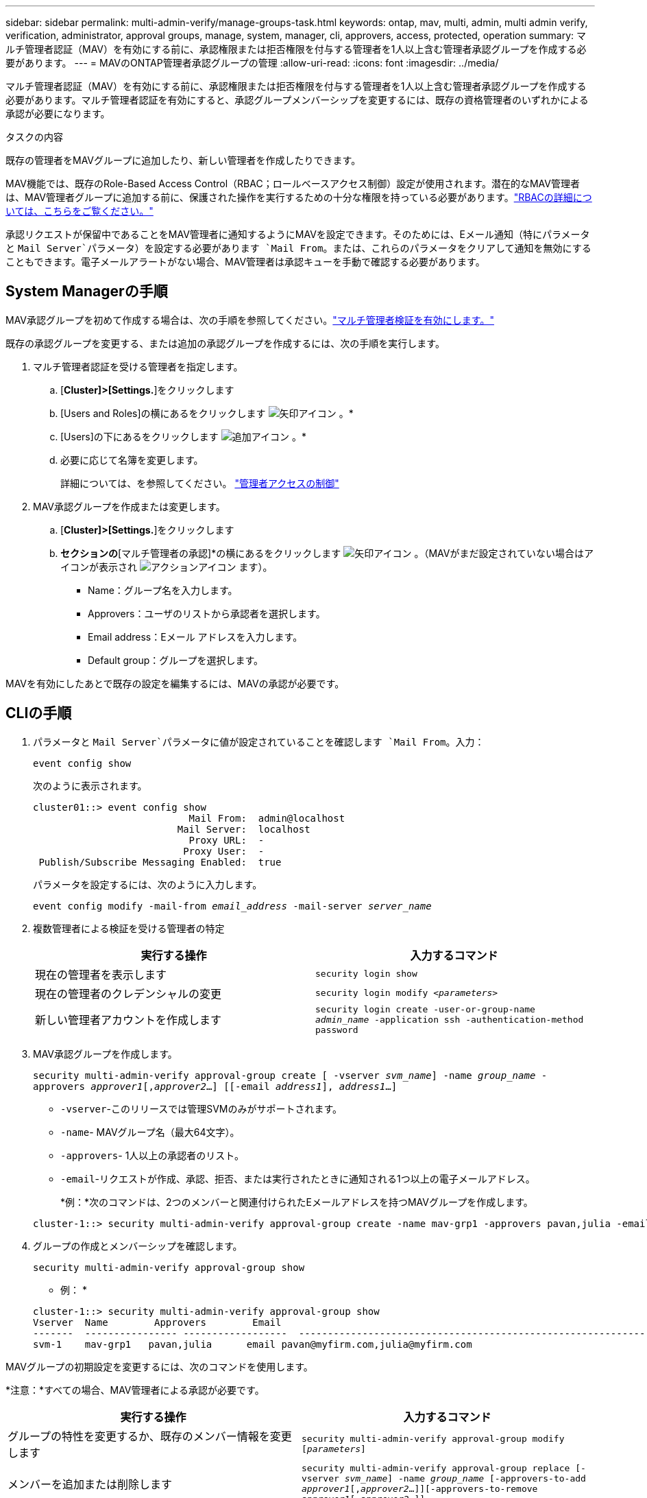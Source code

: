 ---
sidebar: sidebar 
permalink: multi-admin-verify/manage-groups-task.html 
keywords: ontap, mav, multi, admin, multi admin verify, verification, administrator, approval groups, manage, system, manager, cli, approvers, access, protected, operation 
summary: マルチ管理者認証（MAV）を有効にする前に、承認権限または拒否権限を付与する管理者を1人以上含む管理者承認グループを作成する必要があります。 
---
= MAVのONTAP管理者承認グループの管理
:allow-uri-read: 
:icons: font
:imagesdir: ../media/


[role="lead"]
マルチ管理者認証（MAV）を有効にする前に、承認権限または拒否権限を付与する管理者を1人以上含む管理者承認グループを作成する必要があります。マルチ管理者認証を有効にすると、承認グループメンバーシップを変更するには、既存の資格管理者のいずれかによる承認が必要になります。

.タスクの内容
既存の管理者をMAVグループに追加したり、新しい管理者を作成したりできます。

MAV機能では、既存のRole-Based Access Control（RBAC；ロールベースアクセス制御）設定が使用されます。潜在的なMAV管理者は、MAV管理者グループに追加する前に、保護された操作を実行するための十分な権限を持っている必要があります。link:../authentication/create-svm-user-accounts-task.html["RBACの詳細については、こちらをご覧ください。"]

承認リクエストが保留中であることをMAV管理者に通知するようにMAVを設定できます。そのためには、Eメール通知（特にパラメータと `Mail Server`パラメータ）を設定する必要があります `Mail From`。または、これらのパラメータをクリアして通知を無効にすることもできます。電子メールアラートがない場合、MAV管理者は承認キューを手動で確認する必要があります。



== System Managerの手順

MAV承認グループを初めて作成する場合は、次の手順を参照してください。link:enable-disable-task.html#system-manager-procedure["マルチ管理者検証を有効にします。"]

既存の承認グループを変更する、または追加の承認グループを作成するには、次の手順を実行します。

. マルチ管理者認証を受ける管理者を指定します。
+
.. [*Cluster]>[Settings.*]をクリックします
.. [Users and Roles]の横にあるをクリックします image:icon_arrow.gif["矢印アイコン"] 。*
.. [Users]の下にあるをクリックします image:icon_add.gif["追加アイコン"] 。*
.. 必要に応じて名簿を変更します。
+
詳細については、を参照してください。 link:../task_security_administrator_access.html["管理者アクセスの制御"]



. MAV承認グループを作成または変更します。
+
.. [*Cluster]>[Settings.*]をクリックします
.. [セキュリティ]*セクションの*[マルチ管理者の承認]*の横にあるをクリックします image:icon_arrow.gif["矢印アイコン"] 。（MAVがまだ設定されていない場合はアイコンが表示され image:icon_gear.gif["アクションアイコン"] ます）。
+
*** Name：グループ名を入力します。
*** Approvers：ユーザのリストから承認者を選択します。
*** Email address：Eメール アドレスを入力します。
*** Default group：グループを選択します。






MAVを有効にしたあとで既存の設定を編集するには、MAVの承認が必要です。



== CLIの手順

. パラメータと `Mail Server`パラメータに値が設定されていることを確認します `Mail From`。入力：
+
`event config show`

+
次のように表示されます。

+
[listing]
----
cluster01::> event config show
                           Mail From:  admin@localhost
                         Mail Server:  localhost
                           Proxy URL:  -
                          Proxy User:  -
 Publish/Subscribe Messaging Enabled:  true
----
+
パラメータを設定するには、次のように入力します。

+
`event config modify -mail-from _email_address_ -mail-server _server_name_`

. 複数管理者による検証を受ける管理者の特定
+
[cols="50,50"]
|===
| 実行する操作 | 入力するコマンド 


| 現在の管理者を表示します  a| 
`security login show`



| 現在の管理者のクレデンシャルの変更  a| 
`security login modify _<parameters>_`



| 新しい管理者アカウントを作成します  a| 
`security login create -user-or-group-name _admin_name_ -application ssh -authentication-method password`

|===
. MAV承認グループを作成します。
+
`security multi-admin-verify approval-group create [ -vserver _svm_name_] -name _group_name_ -approvers _approver1_[,_approver2_…] [[-email _address1_], _address1_...]`

+
** `-vserver`-このリリースでは管理SVMのみがサポートされます。
** `-name`- MAVグループ名（最大64文字）。
** `-approvers`- 1人以上の承認者のリスト。
** `-email`-リクエストが作成、承認、拒否、または実行されたときに通知される1つ以上の電子メールアドレス。
+
*例：*次のコマンドは、2つのメンバーと関連付けられたEメールアドレスを持つMAVグループを作成します。

+
[listing]
----
cluster-1::> security multi-admin-verify approval-group create -name mav-grp1 -approvers pavan,julia -email pavan@myfirm.com,julia@myfirm.com
----


. グループの作成とメンバーシップを確認します。
+
`security multi-admin-verify approval-group show`

+
* 例： *

+
[listing]
----
cluster-1::> security multi-admin-verify approval-group show
Vserver  Name        Approvers        Email
-------  ---------------- ------------------  ------------------------------------------------------------
svm-1    mav-grp1   pavan,julia      email pavan@myfirm.com,julia@myfirm.com
----


MAVグループの初期設定を変更するには、次のコマンドを使用します。

*注意：*すべての場合、MAV管理者による承認が必要です。

[cols="50,50"]
|===
| 実行する操作 | 入力するコマンド 


| グループの特性を変更するか、既存のメンバー情報を変更します  a| 
`security multi-admin-verify approval-group modify [_parameters_]`



| メンバーを追加または削除します  a| 
`security multi-admin-verify approval-group replace [-vserver _svm_name_] -name _group_name_ [-approvers-to-add _approver1_[,_approver2_…]][-approvers-to-remove _approver1_[,_approver2_…]]`



| グループを削除します  a| 
`security multi-admin-verify approval-group delete [-vserver _svm_name_] -name _group_name_`

|===